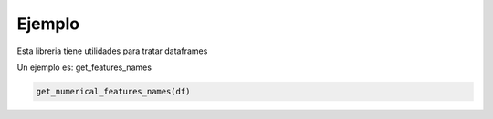Ejemplo
=======

Esta libreria tiene utilidades para tratar dataframes

Un ejemplo es: get_features_names


.. code-block:: python

    get_numerical_features_names(df) 